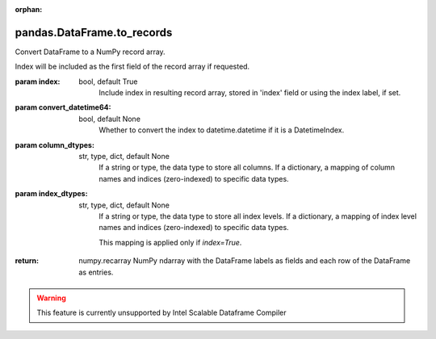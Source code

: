.. _pandas.DataFrame.to_records:

:orphan:

pandas.DataFrame.to_records
***************************

Convert DataFrame to a NumPy record array.

Index will be included as the first field of the record array if
requested.

:param index:
    bool, default True
        Include index in resulting record array, stored in 'index'
        field or using the index label, if set.

:param convert_datetime64:
    bool, default None
        .. deprecated:: 0.23.0

        Whether to convert the index to datetime.datetime if it is a
        DatetimeIndex.

:param column_dtypes:
    str, type, dict, default None
        .. versionadded:: 0.24.0

        If a string or type, the data type to store all columns. If
        a dictionary, a mapping of column names and indices (zero-indexed)
        to specific data types.

:param index_dtypes:
    str, type, dict, default None
        .. versionadded:: 0.24.0

        If a string or type, the data type to store all index levels. If
        a dictionary, a mapping of index level names and indices
        (zero-indexed) to specific data types.

        This mapping is applied only if `index=True`.

:return: numpy.recarray
    NumPy ndarray with the DataFrame labels as fields and each row
    of the DataFrame as entries.



.. warning::
    This feature is currently unsupported by Intel Scalable Dataframe Compiler

